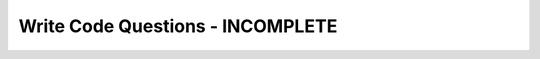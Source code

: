 Write Code Questions - INCOMPLETE
----------------------------------

.. activecode:: db_select_bike_number__dur_where_bike_ac1
   :language: sql
   :autograde: unittest
   :dburl: https://runestone.academy/runestone/books/published/overview/_static/bikeshare.db

   Given a database of bike share information with a table called ``trip_data``
   and columns of ``duration`` and ``bike_number`` fix the SELECT statement to
   retrieve the bike number and duration for bike_number "W00837".
   ~~~~
   SELECT bike, duration IN trip_data WHERE bike == "W00837"
   ====
   assert 0,0 == W00837
   assert 0,1 == 1577
   assert 2,0 == W00837
   assert 2,1 == 110
   assert 4,0 == W00837
   assert 4,1 == 3398
   assert 8,0 == W00837
   assert 8,1 == 1836
   assert 14,0 == W00837
   assert 14,1 == 492

.. activecode:: db_select_bike_number_dur_where_dur_ac1
   :language: sql
   :autograde: unittest
   :dburl: https://runestone.academy/runestone/books/published/overview/_static/bikeshare.db

   Given a database of bike share information with a table called ``trip_data``
   and columns of ``duration`` and ``bike_number`` write a SELECT statement below that
   retrieves the ``bike_number`` and ``duration`` for all of the rentals that had a
   ``duration`` of more than 85,000.
   ~~~~


   ====
   assert 0,0 == W00837
   assert 0,1 == 85168
   assert 2,0 == W00930
   assert 2,1 == 85666
   assert 4,0 == W00202
   assert 4,1 == 85102
   assert 8,0 == W00076
   assert 8,1 == 85194

